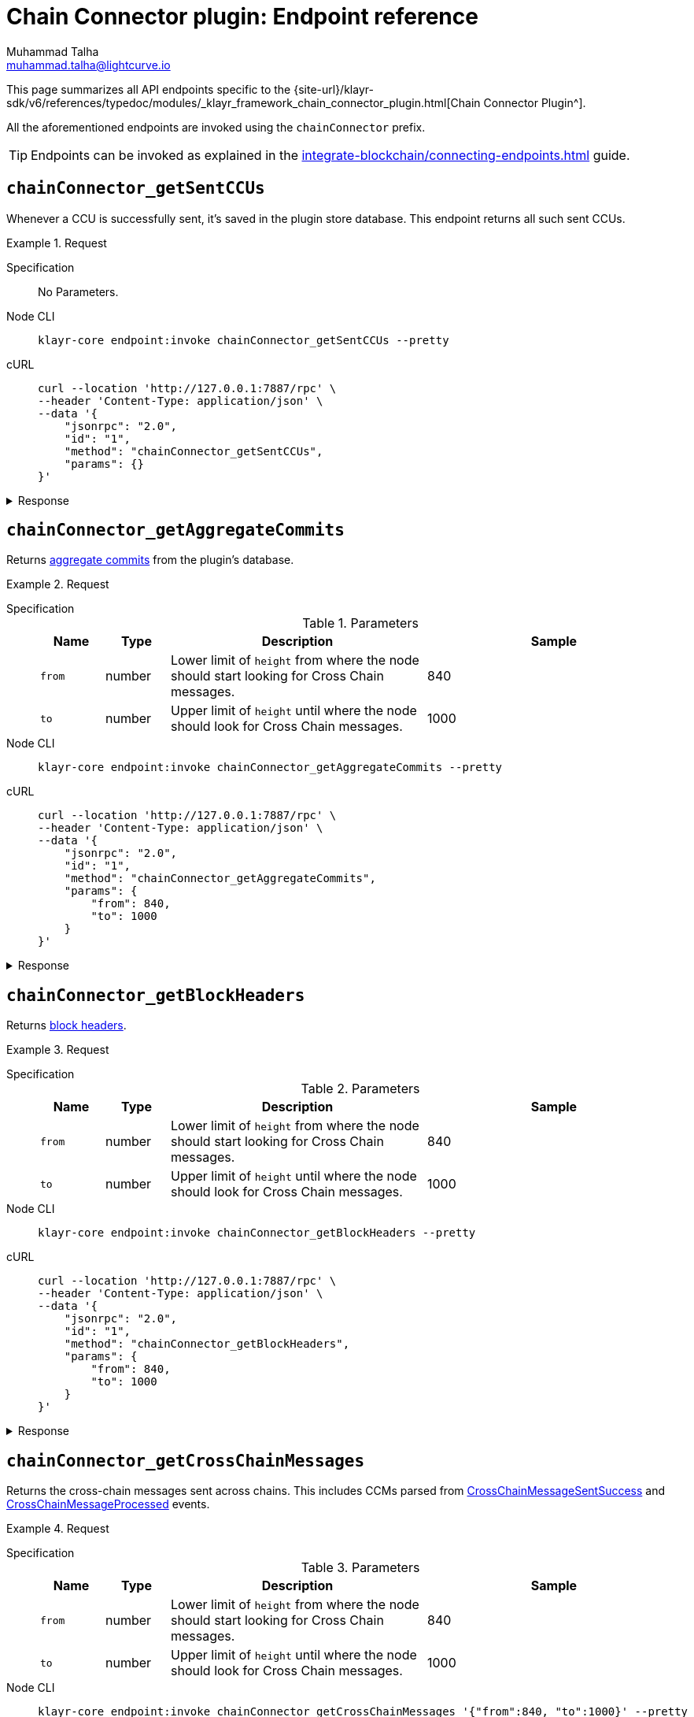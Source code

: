 = Chain Connector plugin: Endpoint reference
Muhammad Talha <muhammad.talha@lightcurve.io>

// Settings
:toc: preamble

//URLs
:url_typedoc_chainConnector: {site-url}/klayr-sdk/v6/references/typedoc/modules/_klayr_framework_chain_connector_plugin.html
:url_aggregate_commit: https://github.com/KlayrHQ/lips/blob/main/proposals/lip-0061.md#aggregate-commits-1
:url_block_headers: https://github.com/KlayrHQ/lips/blob/main/proposals/lip-0055.md#block-header
:url_crossChainMessageSentSuccess: https://github.com/KlayrHQ/lips/blob/main/proposals/lip-0045.md#crosschainmessagesentsuccess
:url_crossChainMessageProcessed: https://github.com/KlayrHQ/lips/blob/main/proposals/lip-0045.md#crosschainmessageprocessed
:url_validatorsHashPreImage: https://github.com/KlayrHQ/lips/blob/main/proposals/lip-0061.md#approach-1-certificate-computation-from-aggregate-commits

//Project URLs
:url_integrate_endpoints: integrate-blockchain/connecting-endpoints.adoc

This page summarizes all API endpoints specific to the {url_typedoc_chainConnector}[Chain Connector Plugin^].

All the aforementioned endpoints are invoked using the `chainConnector` prefix.

TIP: Endpoints can be invoked as explained in the xref:{url_integrate_endpoints}[] guide.

== `chainConnector_getSentCCUs`
Whenever a CCU is successfully sent, it's saved in the plugin store database.
This endpoint returns all such sent CCUs.

.Request
[tabs]
=====
Specification::
+
--
No Parameters.
--
Node CLI::
+
--
[source,bash]
----
klayr-core endpoint:invoke chainConnector_getSentCCUs --pretty
----

--
cURL::
+
--
[source,bash]
----
curl --location 'http://127.0.0.1:7887/rpc' \
--header 'Content-Type: application/json' \
--data '{
    "jsonrpc": "2.0",
    "id": "1",
    "method": "chainConnector_getSentCCUs",
    "params": {}
}'
----
--
=====


.Response
[%collapsible]
====
.Example output
[source,json]
----
{
    "list": [
        {
            "module": "interoperability",
            "command": "submitMainchainCrossChainUpdate",
            "params": {
                "activeValidatorsUpdate": {
                    "bftWeightsUpdate": [],
                    "bftWeightsUpdateBitmap": "",
                    "blsKeysUpdate": []
                },
                "certificate": {
                    "aggregationBits": "1f",
                    "blockID": "ba44da898916dee0f6a61ab6c19f92d4c6c2c3398dacffc9f3384028b79d5b45",
                    "height": 12,
                    "signature": "888e328ac1262b7e2a344738b0e55e6b881fcbacc47e9aa48c320146f1f2b1a6a442231d7de8aa684f36baa4fec7821d1883905721be982e0067934c5a57cdfb3055537b61fac2144763e111c9bab4c218c23c93e6c472ce08c63eaf1220e51a",
                    "stateRoot": "bf58c16f1c1eb9e845eeb81a0a07aaa32f1631897eda37fef2e075aaf780e7b4",
                    "timestamp": 1710934315,
                    "validatorsHash": "003fc70678d219f3d66c3054538801946ef2c0a4067136717a886ae57c7b0b34"
                },
                "inboxUpdate": {
                    "crossChainMessages": [],
                    "messageWitnessHashes": [],
                    "outboxRootWitness": {
                        "bitmap": "",
                        "siblingHashes": []
                    }
                },
                "certificateThreshold": "4",
                "sendingChainID": "04000002"
            },
            "nonce": "2",
            "fee": "500000",
            "senderPublicKey": "46b160b7a24b8813318eb753ef5be4c0a31fe1a3a2789d9253df1617ed4ae829",
            "signatures": [
                "b9fa7f8a25540a084efddc3e547299bac38d28f67a18b496ff8bb1c1002b9149e7a0465508b0263af02885d95270cf78375c5c298f75b7f0aebc3dfb8bbe2f0e"
            ],
            "id": "7660b9ee495890d89da7ba8db3e1484f74be3e271f58764bfd6ff31132b192d2"
        },
        {
            "module": "interoperability",
            "command": "submitMainchainCrossChainUpdate",
            "params": {
                "activeValidatorsUpdate": {
                    "bftWeightsUpdate": [],
                    "bftWeightsUpdateBitmap": "",
                    "blsKeysUpdate": []
                },
                "certificate": {
                    "aggregationBits": "1f",
                    "blockID": "d754843e8bbacba213de23b55cdb7acfd1648a00e846e1779df805b932dfeb53",
                    "height": 11,
                    "signature": "938331e82fa17963ce8a12d5152f34be6606e16afbc5a941bb2ad2309888382b140ffbe8544fa9348b823b80e4a1180008d58215131e7e677d3de1b59d95b899f9b25b4a41d04e13d4909c31a459e316c4096b849b24d36020270df023e0ffb4",
                    "stateRoot": "d6da18c593026a877fa1203686ec6c4440786bd45e82d6a81ed597ea09b85d42",
                    "timestamp": 1710934310,
                    "validatorsHash": "003fc70678d219f3d66c3054538801946ef2c0a4067136717a886ae57c7b0b34"
                },
                "inboxUpdate": {
                    "crossChainMessages": [],
                    "messageWitnessHashes": [],
                    "outboxRootWitness": {
                        "bitmap": "",
                        "siblingHashes": []
                    }
                },
                "certificateThreshold": "4",
                "sendingChainID": "04000002"
            },
            "nonce": "1",
            "fee": "500000",
            "senderPublicKey": "46b160b7a24b8813318eb753ef5be4c0a31fe1a3a2789d9253df1617ed4ae829",
            "signatures": [
                "b8a522cd01830903ebcbf072b90cb2eec96a2bc3183d7f6123a466c7ef2d5fb5da8e91289cc01f89ded553f05070f00432ede9bfa43ce616d84776e89d58ca0f"
            ],
            "id": "0315d6b8f30a2cb9afa1f7cb4fb952310fd072394cf41bddf59d12825598fe8b"
        },
        {
            "module": "interoperability",
            "command": "submitMainchainCrossChainUpdate",
            "params": {
                "activeValidatorsUpdate": {
                    "bftWeightsUpdate": [],
                    "bftWeightsUpdateBitmap": "",
                    "blsKeysUpdate": []
                },
                "certificate": {
                    "aggregationBits": "1f",
                    "blockID": "13f4ab0a0f39aefdaa98bbc403fb267126454a83727b40d5d70ccc83ae01b259",
                    "height": 10,
                    "signature": "a0f1db771bfd6ed46e3f25d85425eac0b4cec07762bb2c0b0d8fde423a776e998bbe238c1fceac33f8bd9e7858f8d6ce13cec2d44796583d0314819755d7c28b1d82a861bc9ae8fdd8b1a36daa394a3e4384b11ee93c9f31212696a64a1a3449",
                    "stateRoot": "e239c1114e42a63ae045faba15f641b2c1bc3f8c06fd8c1cbc3a5739f487ab06",
                    "timestamp": 1710934305,
                    "validatorsHash": "003fc70678d219f3d66c3054538801946ef2c0a4067136717a886ae57c7b0b34"
                },
                "inboxUpdate": {
                    "crossChainMessages": [],
                    "messageWitnessHashes": [],
                    "outboxRootWitness": {
                        "bitmap": "",
                        "siblingHashes": []
                    }
                },
                "certificateThreshold": "4",
                "sendingChainID": "04000002"
            },
            "nonce": "0",
            "fee": "500000",
            "senderPublicKey": "46b160b7a24b8813318eb753ef5be4c0a31fe1a3a2789d9253df1617ed4ae829",
            "signatures": [
                "13926b70b7d140c534dbdf1de5f8f464c87167f9277841ec66d8a0b6a51d94f975611e04680eed6b50ddcb7e9af2097089bae992c0933ac8dadb03af2946e40f"
            ],
            "id": "1f4deeffebc72e633c516f4ebb5c19a5e666b9024c13841c5d7ec3cfa9826a0f"
        }
    ],
    "total": 3
}
----
====

== `chainConnector_getAggregateCommits`
Returns {url_aggregate_commit}[aggregate commits^] from the plugin's database.

.Request
[tabs]
=====
Specification::
+
--
.Parameters
[cols="1,1,4,4",options="header",stripes="hover"]
|===
|Name
|Type
|Description
|Sample

|`from`
|number
|Lower limit of `height` from where the node should start looking for Cross Chain messages.
|840

|`to`
|number
|Upper limit of `height` until where the node should look for Cross Chain messages.
|1000
|===
--
Node CLI::
+
--
[source,bash]
----
klayr-core endpoint:invoke chainConnector_getAggregateCommits --pretty
----

--
cURL::
+
--
[source,bash]
----
curl --location 'http://127.0.0.1:7887/rpc' \
--header 'Content-Type: application/json' \
--data '{
    "jsonrpc": "2.0",
    "id": "1",
    "method": "chainConnector_getAggregateCommits",
    "params": {
        "from": 840,
        "to": 1000
    }
}'
----
--
=====


.Response
[%collapsible]
====
.Example output
[source,json]
----
[
    {
        "height": 852,
        "aggregationBits": "01",
        "certificateSignature": "a84a1de5cad91b9c402999779644af51c768ff3767aefc92a491c77c4df8c403a4290b3148459a22fddb6bf3353af42d11b73ba8af467cf9d4abcb8529df085b91f7fbeb443c30985d8f84989a148116696dd8ee8f69b7ab47a89b6f77e21987"
    },
    {
        "height": 851,
        "aggregationBits": "01",
        "certificateSignature": "8468631bed40686bda8157556229ae0f43c26d529f5385fb9e2df8fce14ef0f4c013ba04a6c520cfd7cb425f1840f38b0ca3b86fb64721f7c233730523151c204a03aeb5691dc0e94ea551da10c4fe5df6a2d13572e4840328b796391602e4ec"
    }
]
----
====


== `chainConnector_getBlockHeaders`
Returns {url_block_headers}[block headers^].

.Request
[tabs]
=====
Specification::
+
--
.Parameters
[cols="1,1,4,4",options="header",stripes="hover"]
|===
|Name
|Type
|Description
|Sample

|`from`
|number
|Lower limit of `height` from where the node should start looking for Cross Chain messages.
|840

|`to`
|number
|Upper limit of `height` until where the node should look for Cross Chain messages.
|1000
|===
--
Node CLI::
+
--
[source,bash]
----
klayr-core endpoint:invoke chainConnector_getBlockHeaders --pretty
----

--
cURL::
+
--
[source,bash]
----
curl --location 'http://127.0.0.1:7887/rpc' \
--header 'Content-Type: application/json' \
--data '{
    "jsonrpc": "2.0",
    "id": "1",
    "method": "chainConnector_getBlockHeaders",
    "params": {
        "from": 840,
        "to": 1000
    }
}'
----
--
=====


.Response
[%collapsible]
====
.Example output
[source,json]
----
[
    {
        "version": 2,
        "timestamp": 1710938780,
        "height": 905,
        "previousBlockID": "2ea85245f1fe5079ed9a8718ebcf4b650a68c9b8ffd0c87c1ab83bad2ca1f46c",
        "stateRoot": "52dff6ee32117f9e091fd09b9d704094addddd7dc40e043de6ac19d930c34a82",
        "assetRoot": "35c6fa642f6068b4a6fdc15452dcda94362be992d79a81871301dea04ec0cda2",
        "eventRoot": "11ab2f40b42a4ed38c8a6a20f647d8b02c82131b8ddedb87ad1f1504667adcf9",
        "transactionRoot": "d79c774a6b487e4313543835f36f371ac1313a6d1cb6ec58d9ed436f21f4e058",
        "validatorsHash": "f626be7093592d81cde5bbae150a67db52619e0fd193ee61aebe847c45dd557e",
        "aggregateCommit": {
            "height": 903,
            "aggregationBits": "01",
            "certificateSignature": "90aaac7230c77fe5e27304c9e6a4c20054bbdd035751dd1842cd579acc3fd0a8ed5bbf77cd50d384b516673f654e852b0dc775222083178be34b7c16b7712f1e8e522bd9947a3bc9d514694cf4bc879bb6f9f16af341035f3cdf319f9b9f2b9b"
        },
        "generatorAddress": "klyz98oaohxaw6jcfvtgdxm9sprcqzstddoqusrns",
        "maxHeightPrevoted": 904,
        "maxHeightGenerated": 904,
        "impliesMaxPrevotes": true,
        "signature": "631dedcfcffe04ae4850107f1a1b8af76bed062259723ce82cb5a8921ec0f215b77b8ead7a89f2e5053119c78fa83f1dd825f4cb6c7d3ae98f25ef032da4480c",
        "id": "8933a8bfea33eccb12c4ba5b79be656eda376d5402f430c89743a3b0e1cedceb"
    },
    {
        "version": 2,
        "timestamp": 1710938775,
        "height": 904,
        "previousBlockID": "93387fae3eb187ef3e0212bd1350e8211973865d50b343891c53f848240ebceb",
        "stateRoot": "b80f27f36715a2c617bf362bdc3f259a37f3166c023d11275a3636c681a0b4e6",
        "assetRoot": "d10fdb11000184449e64963d39ceef5d82a70ada1298929419a04424939fa8d0",
        "eventRoot": "edd6e6231bcc0eafa931d534618a9660330142c90462d097ffcbdd584d656cfc",
        "transactionRoot": "2d5bf0304150c7e4fe7056b3e1a4e272b5c268d4e8d23440c4dc39b0d8e35010",
        "validatorsHash": "f626be7093592d81cde5bbae150a67db52619e0fd193ee61aebe847c45dd557e",
        "aggregateCommit": {
            "height": 902,
            "aggregationBits": "01",
            "certificateSignature": "8062f1ef0807f0bb1afa52b51f9cb105cf38627ba65f62a67895d734cda5f80e65d42d443b4b05f612afacfb2211612411d6770f807803c7addd87a203cc344ba9539aad604719dd192904ba69b367ed24c544c72adc33ebd662f5be21549d0d"
        },
        "generatorAddress": "klyz98oaohxaw6jcfvtgdxm9sprcqzstddoqusrns",
        "maxHeightPrevoted": 903,
        "maxHeightGenerated": 903,
        "impliesMaxPrevotes": true,
        "signature": "07c135ce623ed4a3dfe0aa2e07a45c7231136556d394bbf6255843fa8ed40e79388a5359d7f4d402b71cb60a5503a5be73ec356f29779a3cc1f05b6c8e82b80a",
        "id": "2ea85245f1fe5079ed9a8718ebcf4b650a68c9b8ffd0c87c1ab83bad2ca1f46c"
    },
    {
        "version": 2,
        "timestamp": 1710938770,
        "height": 903,
        "previousBlockID": "dac53d7ce5299ffe31195af611fc23e24d772f6bfdb4abed525efab397795ed7",
        "stateRoot": "8a262add795ad2da3d96fee2b761e9e5f5cb9d67d3058fc76c72fc308535ba4d",
        "assetRoot": "3637ecda054f6fe318560338d42f3051506898346ab09e011a246e49d71fb191",
        "eventRoot": "30a5b2cb9aa3c0b2d8801cd2efdd594cbc9d8096e10e2c2e5fb42f91613657db",
        "transactionRoot": "6e56984a65d98f34836373aea6319093f8eb0d5edc0b776b5b0d27df96a68fe1",
        "validatorsHash": "f626be7093592d81cde5bbae150a67db52619e0fd193ee61aebe847c45dd557e",
        "aggregateCommit": {
            "height": 901,
            "aggregationBits": "01",
            "certificateSignature": "a55cc53ba8bedc349b318f6af27a9cd6c1205b7179b74092f6bd2986c15dc0dbc09484fd71d0ee030d155e413e329d34118ee6fd584b3fe93d9423caaa6418486efaa9a87cd9996a52f0a3cfbef69b103bdd5a51c7b2c353224c6cff31c49102"
        },
        "generatorAddress": "klyz98oaohxaw6jcfvtgdxm9sprcqzstddoqusrns",
        "maxHeightPrevoted": 902,
        "maxHeightGenerated": 902,
        "impliesMaxPrevotes": true,
        "signature": "8b10787e06adc6c7efda99ba85dc853c6de54632067a6d83982fa2ba9b15b1f948fe8b57ecbca973045bbfb102a0e1bba3a6e37afa77aa0495b6eb68d2421207",
        "id": "93387fae3eb187ef3e0212bd1350e8211973865d50b343891c53f848240ebceb"
    },
    {
        "version": 2,
        "timestamp": 1710938765,
        "height": 902,
        "previousBlockID": "c124d2f3c26ff8840a722cdd3ef6ef228be3c062c494c4f2f590a059351391fd",
        "stateRoot": "33d84699ae73047b64ada93527a7095f195436ffa2ae2980ff702bbe2ac0b117",
        "assetRoot": "aa3c5f41f5f4428a2d32e80a17a896bd6893815ce480ee3ab7e4fd5a5bfb517f",
        "eventRoot": "90e0af8611aee0491cc4214c93605fc9050f7c54bcd9ffcc935d600dfddeeba0",
        "transactionRoot": "b82f831f0f97d63819fed7ecb301af4bd645650826989ba2f991016ad1a793e5",
        "validatorsHash": "f626be7093592d81cde5bbae150a67db52619e0fd193ee61aebe847c45dd557e",
        "aggregateCommit": {
            "height": 900,
            "aggregationBits": "01",
            "certificateSignature": "a8eaad357942e1c92567a9080e88c778737c9b1596f3cdc2d6fb35c9511f00c054513f89d05f23b5914c1520fa723def03678da0099684f4e23249243b6fd10aba1c16952a9a1c34f147d154a0db37d4a8d327fc2b3457fa8d0e9079ff38fbb9"
        },
        "generatorAddress": "klyz98oaohxaw6jcfvtgdxm9sprcqzstddoqusrns",
        "maxHeightPrevoted": 901,
        "maxHeightGenerated": 901,
        "impliesMaxPrevotes": true,
        "signature": "45b441ff6eae9bfa686a7a16b8406dab415d6998d28ff34864c66de7f1c29fadd4a178375c6ba7d3fb21f96313888a0380436bbc21644955c69e90469e483f02",
        "id": "dac53d7ce5299ffe31195af611fc23e24d772f6bfdb4abed525efab397795ed7"
    }
]
----
====


== `chainConnector_getCrossChainMessages`
Returns the cross-chain messages sent across chains.
This includes CCMs parsed from {url_crossChainMessageSentSuccess}[CrossChainMessageSentSuccess^] and {url_crossChainMessageProcessed}[CrossChainMessageProcessed^] events.

.Request
[tabs]
=====
Specification::
+
--
.Parameters
[cols="1,1,4,4",options="header",stripes="hover"]
|===
|Name
|Type
|Description
|Sample

|`from`
|number
|Lower limit of `height` from where the node should start looking for Cross Chain messages.
|840

|`to`
|number
|Upper limit of `height` until where the node should look for Cross Chain messages.
|1000
|===
--
Node CLI::
+
--
[source,bash]
----
klayr-core endpoint:invoke chainConnector_getCrossChainMessages '{"from":840, "to":1000}' --pretty
----

--
cURL::
+
--
[source,bash]
----
curl --location 'http://127.0.0.1:7887/rpc' \
--header 'Content-Type: application/json' \
--data '{
    "jsonrpc": "2.0",
    "id": "1",
    "method": "chainConnector_getCrossChainMessages",
    "params": {
        "from": 840,
        "to": 1000
    }
}'
----
--
=====


.Response
[%collapsible]
====
.Example output
[source,json]
----
[
    {
        "module": "token",
        "crossChainCommand": "transferCrossChain",
        "nonce": "129",
        "fee": "10000000",
        "sendingChainID": "04000000",
        "receivingChainID": "04000001",
        "params": "0a0804000000000000001080c8afa0251a14d6a3789ad0ca09044cac3bead52f652d2d8fb4e62214081ebdc2588b318d146189ac86c05dc7beede2c02a136363207472616e736665722074657374696e67",
        "status": 0,
        "height": 949
    }
]
----
====


== `chainConnector_getLastSentCCM`
Returns the last sent cross-chain message, if any, otherwise, it throws an error: "No CCM was sent so far".

.Request
[tabs]
=====
Specification::
+
--
No Parameters.
--
Node CLI::
+
--
[source,bash]
----
klayr-core endpoint:invoke chainConnector_getLastSentCCM --pretty
----

--
cURL::
+
--
[source,bash]
----
curl --location 'http://127.0.0.1:7887/rpc' \
--header 'Content-Type: application/json' \
--data '{
    "jsonrpc": "2.0",
    "id": "1",
    "method": "chainConnector_getLastSentCCM",
    "params": {}
}'
----
--
=====


.Response
[%collapsible]
====
.Example output
[source,json]
----
{
    "module": "interoperability",
    "crossChainCommand": "registration",
    "nonce": "0",
    "fee": "0",
    "sendingChainID": "04000002",
    "receivingChainID": "04000000",
    "params": "0a0e6c69736b5f6d61696e636861696e1204040000001a08040000000000000020e807",
    "status": 0,
    "height": 13,
    "outboxSize": 1
}
----
====


== `chainConnector_getAllValidatorsData`
Returns validator info from {url_validatorsHashPreImage}[validatorsHashPreimage^] key-value store.

.Request
[tabs]
=====
Specification::
+
--
No Parameters.
--
Node CLI::
+
--
[source,bash]
----
klayr-core endpoint:invoke chainConnector_getAllValidatorsData --pretty
----

--
cURL::
+
--
[source,bash]
----
curl --location 'http://127.0.0.1:7887/rpc' \
--header 'Content-Type: application/json' \
--data '{
    "jsonrpc": "2.0",
    "id": "1",
    "method": "chainConnector_getAllValidatorsData",
    "params": {}
}'
----
--
=====


.Response
[%collapsible]
====
.Example output
[source,json]
----
[
    {
        "certificateThreshold": "1",
        "validators": [
            {
                "address": "",
                "bftWeight": "1",
                "blsKey": "811e8df1a063f94ad7746350f50956f89397a60c070b80d8c12337c0fc4f40e34635ad55c552324911b0b14c9b07c725"
            }
        ],
        "validatorsHash": "f626be7093592d81cde5bbae150a67db52619e0fd193ee61aebe847c45dd557e",
        "height": 994
    },
    {
        "certificateThreshold": "3",
        "validators": [
            {
                "address": "",
                "bftWeight": "1",
                "blsKey": "aeabe96e853e777a6c127c77d83606d1310ef6558ccd461652771c651696bb65248bf790f5a9143ad488affaf5d81345"
            },
            {
                "address": "",
                "bftWeight": "1",
                "blsKey": "b0f0ea27a00cd7c193c7958fa72fcf04ce474807138006229f73b1ed3fa5ea1955e8b7e186ad00da8c79e3327c8dab9b"
            },
            {
                "address": "",
                "bftWeight": "1",
                "blsKey": "811e8df1a063f94ad7746350f50956f89397a60c070b80d8c12337c0fc4f40e34635ad55c552324911b0b14c9b07c725"
            }
        ],
        "validatorsHash": "be25a0ce5a1f030bec7968cede5e8ea3ec57d3c28220d15860908838e95f9b0d",
        "height": 63
    },
    {
        "certificateThreshold": "2",
        "validators": [
            {
                "address": "",
                "bftWeight": "1",
                "blsKey": "811e8df1a063f94ad7746350f50956f89397a60c070b80d8c12337c0fc4f40e34635ad55c552324911b0b14c9b07c725"
            },
            {
                "address": "",
                "bftWeight": "1",
                "blsKey": "b0f0ea27a00cd7c193c7958fa72fcf04ce474807138006229f73b1ed3fa5ea1955e8b7e186ad00da8c79e3327c8dab9b"
            }
        ],
        "validatorsHash": "bc3e1665d3859a13322f0a534dac9ad700f95db6eb6b30ace5b3593a69a4e102",
        "height": 72
    },
    {
        "certificateThreshold": "3",
        "validators": [
            {
                "address": "",
                "bftWeight": "1",
                "blsKey": "aeabe96e853e777a6c127c77d83606d1310ef6558ccd461652771c651696bb65248bf790f5a9143ad488affaf5d81345"
            },
            {
                "address": "",
                "bftWeight": "1",
                "blsKey": "811e8df1a063f94ad7746350f50956f89397a60c070b80d8c12337c0fc4f40e34635ad55c552324911b0b14c9b07c725"
            },
            {
                "address": "",
                "bftWeight": "1",
                "blsKey": "a1e9b454e298dc1994612e01114ceffb23c39ec6ef5fde19aa6b6f3ca71d02f776a82db86940f868d69f91918cf27dac"
            },
            {
                "address": "",
                "bftWeight": "1",
                "blsKey": "b0f0ea27a00cd7c193c7958fa72fcf04ce474807138006229f73b1ed3fa5ea1955e8b7e186ad00da8c79e3327c8dab9b"
            }
        ],
        "validatorsHash": "1f58369c6b9c4995781002a5a1d85ba03e2fe4cf3e80857c62784764ada1c9e8",
        "height": 54
    },
    {
        "certificateThreshold": "4",
        "validators": [
            {
                "address": "",
                "bftWeight": "1",
                "blsKey": "811e8df1a063f94ad7746350f50956f89397a60c070b80d8c12337c0fc4f40e34635ad55c552324911b0b14c9b07c725"
            },
            {
                "address": "",
                "bftWeight": "1",
                "blsKey": "a1e9b454e298dc1994612e01114ceffb23c39ec6ef5fde19aa6b6f3ca71d02f776a82db86940f868d69f91918cf27dac"
            },
            {
                "address": "",
                "bftWeight": "1",
                "blsKey": "888808e49bbef69b9dd3388611f3add320bf777674cd8478150ca1d5bacfdad5c1315fb982e9b8aa8c3c6ac51c7d8ea2"
            },
            {
                "address": "",
                "bftWeight": "1",
                "blsKey": "aeabe96e853e777a6c127c77d83606d1310ef6558ccd461652771c651696bb65248bf790f5a9143ad488affaf5d81345"
            },
            {
                "address": "",
                "bftWeight": "1",
                "blsKey": "b0f0ea27a00cd7c193c7958fa72fcf04ce474807138006229f73b1ed3fa5ea1955e8b7e186ad00da8c79e3327c8dab9b"
            }
        ],
        "validatorsHash": "003fc70678d219f3d66c3054538801946ef2c0a4067136717a886ae57c7b0b34",
        "height": 45
    }
]
----
====


== `chainConnector_authorize`
Allows authorization of the Chain Connector plugin on a node.

.Request
[tabs]
=====
Specification::
+
--
.Parameters
[cols="1,1,4,4",options="header",stripes="hover"]
|===
|Name
|Type
|Description
|Sample

|`password`
|string
|Password used to create the `encryptedPrivateKey` mentioned in the Chain Connector plugin's configuration.
|klayr

|`enable`
|boolean
|A Boolean flag that indicates whether or not to authorize the Chain Connector plugin.
|true
|===
--
Node CLI::
+
--
[source,bash]
----
klayr-core endpoint:invoke chainConnector_authorize '{"password": "klayr", "enable":true}' --pretty
----

--
cURL::
+
--
[source,bash]
----
curl --location 'http://127.0.0.1:7887/rpc' \
--header 'Content-Type: application/json' \
--data '{
    "jsonrpc": "2.0",
    "id": "1",
    "method": "chainConnector_authorize",
    "params": {
        "password": "klayr",
        "enable": true
    }
}'
----
--
=====


.Response
[%collapsible]
====
.Example output
[source,json]
----
{
    "result": "Successfully enabled the chain connector plugin."
}
----
====
